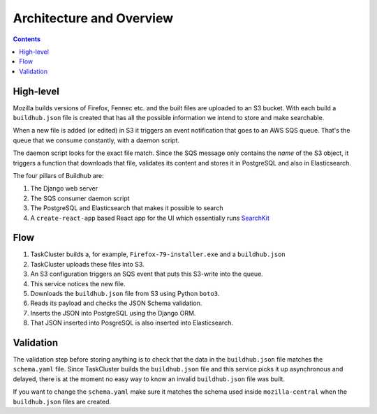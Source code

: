=========================
Architecture and Overview
=========================

.. contents::

High-level
==========

Mozilla builds versions of Firefox, Fennec etc. and the built files are uploaded to
an S3 bucket. With each build a ``buildhub.json`` file is created that has all the
possible information we intend to store and make searchable.

When a new file is added (or edited) in S3 it triggers an event notification that
goes to an AWS SQS queue. That's the queue that we consume constantly, with a
daemon script.

The daemon script looks for the exact file match. Since the SQS message only contains
the *name* of the S3 object, it triggers a function that downloads that file,
validates its content and stores it in PostgreSQL and also in Elasticsearch.

The four pillars of Buildhub are:

1. The Django web server
2. The SQS consumer daemon script
3. The PostgreSQL and Elasticsearch that makes it possible to search
4. A ``create-react-app`` based React app for the UI which essentially runs
   `SearchKit <https://github.com/searchkit/searchkit>`_

Flow
====

1. TaskCluster builds a, for example, ``Firefox-79-installer.exe`` and a ``buildhub.json``
2. TaskCluster uploads these files into S3.
3. An S3 configuration triggers an SQS event that puts this S3-write into the queue.
4. This service notices the new file.
5. Downloads the ``buildhub.json`` file from S3 using Python ``boto3``.
6. Reads its payload and checks the JSON Schema validation.
7. Inserts the JSON into PostgreSQL using the Django ORM.
8. That JSON inserted into PosgreSQL is also inserted into Elasticsearch.

Validation
==========

The validation step before storing anything is to check that the data in the
``buildhub.json`` file matches the ``schema.yaml`` file. Since TaskCluster builds
the ``buildhub.json`` file and this service picks it up asynchronous
and delayed, there is at the moment no easy way to know an invalid
``buildhub.json`` file was built.

If you want to change the ``schema.yaml`` make sure it matches the schema used
inside ``mozilla-central`` when the ``buildhub.json`` files are created.
